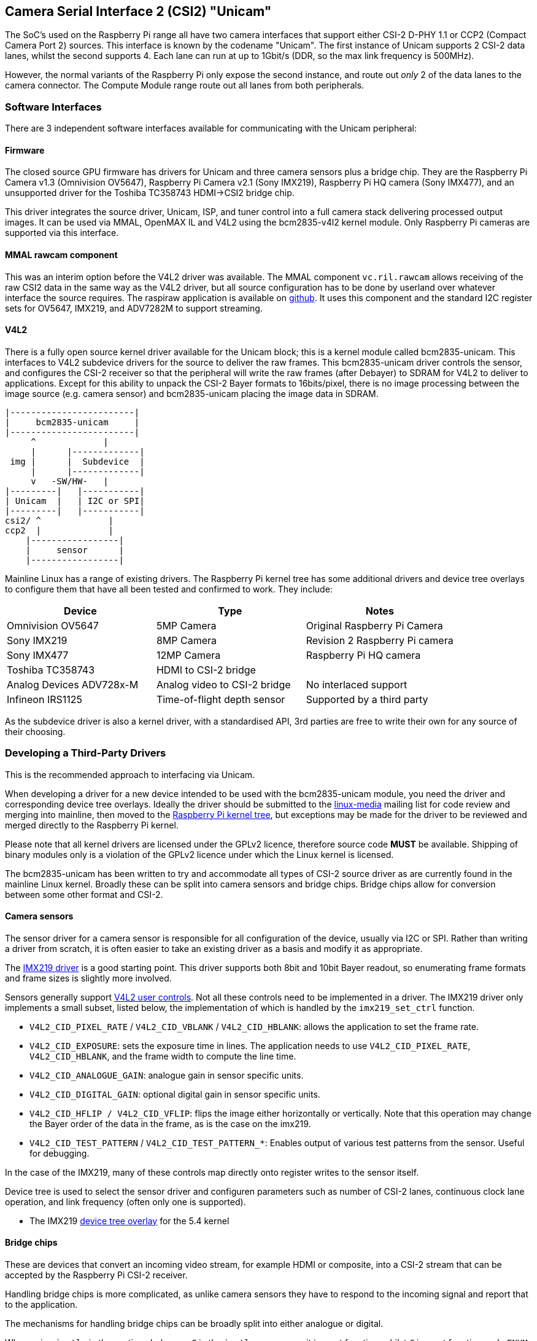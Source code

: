 == Camera Serial Interface 2 (CSI2) "Unicam"

The SoC's used on the Raspberry Pi range all have two camera interfaces that support either CSI-2 D-PHY 1.1 or CCP2 (Compact Camera Port 2) sources. This interface is known by the codename "Unicam". The first instance of Unicam supports 2 CSI-2 data lanes, whilst the second supports 4. Each lane can run at up to 1Gbit/s (DDR, so the max link frequency is 500MHz).

However, the normal variants of the Raspberry Pi only expose the second instance, and route out _only_ 2 of the data lanes to the camera connector. The Compute Module range route out all lanes from both peripherals.

=== Software Interfaces

There are 3 independent software interfaces available for communicating with the  Unicam peripheral:

==== Firmware

The closed source GPU firmware has drivers for Unicam and three camera sensors plus a bridge chip. They are the Raspberry Pi Camera v1.3 (Omnivision OV5647), Raspberry Pi Camera v2.1 (Sony IMX219), Raspberry Pi HQ camera (Sony IMX477), and an unsupported driver for the Toshiba TC358743 HDMI\->CSI2 bridge chip.

This driver integrates the source driver, Unicam, ISP, and tuner control into a full camera stack delivering processed output images. It can be used via MMAL, OpenMAX IL and V4L2 using the bcm2835-v4l2 kernel module. Only Raspberry Pi cameras are supported via this interface.

==== MMAL rawcam component

This was an interim option before the V4L2 driver was available. The MMAL component `vc.ril.rawcam` allows receiving of the raw CSI2 data in the same way as the V4L2 driver, but all source configuration has to be done by userland over whatever interface the source requires. The raspiraw application is available on https://github.com/raspberrypi/raspiraw[github]. It uses this component and the standard I2C register sets for OV5647, IMX219, and ADV7282M to support streaming.

==== V4L2

There is a fully open source kernel driver available for the Unicam block; this is a kernel module called bcm2835-unicam. This interfaces to V4L2 subdevice drivers for the source to deliver the raw frames. This bcm2835-unicam driver controls the sensor, and configures the CSI-2 receiver so that the peripheral will write the raw frames (after Debayer) to SDRAM for V4L2 to deliver to applications. Except for this ability to unpack the CSI-2 Bayer formats to 16bits/pixel, there is no image processing between the image source (e.g. camera sensor) and bcm2835-unicam placing the image data in SDRAM.

----
|------------------------|
|     bcm2835-unicam     |
|------------------------|
     ^             |
     |      |-------------|
 img |      |  Subdevice  |
     |      |-------------|
     v   -SW/HW-   |
|---------|   |-----------|
| Unicam  |   | I2C or SPI|
|---------|   |-----------|
csi2/ ^             |
ccp2  |             |
    |-----------------|
    |     sensor      |
    |-----------------|
----

Mainline Linux has a range of existing drivers. The Raspberry Pi kernel tree has some additional drivers and device tree overlays to configure them that have all been tested and confirmed to work. They include:

|===
| Device | Type | Notes

| Omnivision OV5647
| 5MP Camera
| Original Raspberry Pi Camera

| Sony IMX219
| 8MP Camera
| Revision 2 Raspberry Pi camera

| Sony IMX477
| 12MP Camera
| Raspberry Pi HQ camera

| Toshiba TC358743
| HDMI to CSI-2 bridge
|

| Analog Devices ADV728x-M
| Analog video to CSI-2 bridge
| No interlaced support

| Infineon IRS1125
| Time-of-flight depth sensor
| Supported by a third party
|===

As the subdevice driver is also a kernel driver, with a standardised API, 3rd parties are free to write their own for any source of their choosing.

=== Developing a Third-Party Drivers

This is the recommended approach to interfacing via Unicam.

When developing a driver for a new device intended to be used with the bcm2835-unicam module, you need the driver and corresponding device tree overlays. Ideally the driver should be submitted to the http://vger.kernel.org/vger-lists.html#linux-media[linux-media] mailing list for code review and merging into mainline, then moved to the https://github.com/raspberrypi/linux[Raspberry Pi kernel tree], but exceptions may be made for the driver to be reviewed and merged directly to the Raspberry Pi kernel.

Please note that all kernel drivers are licensed under the GPLv2 licence, therefore source code *MUST* be available. Shipping of binary modules only is a violation of the GPLv2 licence under which the Linux kernel is licensed.

The bcm2835-unicam has been written to try and accommodate all types of CSI-2 source driver as are currently found in the mainline Linux kernel. Broadly these can be split into camera sensors and bridge chips. Bridge chips allow for conversion between some other format and CSI-2.

==== Camera sensors

The sensor driver for a camera sensor is responsible for all configuration of the device, usually via I2C or SPI. Rather than writing a driver from scratch, it is often easier to take an existing driver as a basis and modify it as appropriate.

The https://github.com/raspberrypi/linux/blob/rpi-5.4.y/drivers/media/i2c/imx219.c[IMX219 driver] is a good starting point. This driver supports both 8bit and 10bit Bayer readout, so enumerating frame formats and frame sizes is slightly more involved.

Sensors generally support https://www.kernel.org/doc/html/latest/userspace-api/media/v4l/control.html[V4L2 user controls]. Not all these controls need to be implemented in a driver. The IMX219 driver only implements a small subset, listed below, the implementation of which is handled by the `imx219_set_ctrl` function.

* `V4L2_CID_PIXEL_RATE` / `V4L2_CID_VBLANK` / `V4L2_CID_HBLANK`: allows the application to set the frame rate.
* `V4L2_CID_EXPOSURE`: sets the exposure time in lines. The application needs to use `V4L2_CID_PIXEL_RATE`, `V4L2_CID_HBLANK`, and the frame width to compute the line time.
* `V4L2_CID_ANALOGUE_GAIN`: analogue gain in sensor specific units.
* `V4L2_CID_DIGITAL_GAIN`: optional digital gain in sensor specific units.
* `V4L2_CID_HFLIP / V4L2_CID_VFLIP`: flips the image either horizontally or vertically. Note that this operation may change the Bayer order of the data in the frame, as is the case on the imx219.
* `V4L2_CID_TEST_PATTERN` / `V4L2_CID_TEST_PATTERN_*`: Enables output of various test patterns from the sensor. Useful for debugging.

In the case of the IMX219, many of these controls map directly onto register writes to the sensor itself.

Device tree is used to select the sensor driver and configuren parameters such as number of CSI-2 lanes, continuous clock lane operation, and link frequency (often only one is supported). 

* The IMX219 https://github.com/raspberrypi/linux/blob/rpi-5.4.y/arch/arm/boot/dts/overlays/imx219-overlay.dts[device tree overlay] for the 5.4 kernel

==== Bridge chips

These are devices that convert an incoming video stream, for example HDMI or composite, into a CSI-2 stream that can be accepted by the Raspberry Pi CSI-2 receiver.

Handling bridge chips is more complicated, as unlike camera sensors they have to respond to the incoming signal and report that to the application.

The mechanisms for handling bridge chips can be broadly split into either analogue or digital.

When using `ioctls` in the sections below, an `_S_` in the `ioctl` name means it is a set function, whilst `_G_` is a get function and `_ENUM` enumerates a set of permitted values.

===== Analogue video sources

Analogue video sources use the standard `ioctls` for detecting and setting video standards. :https://www.kernel.org/doc/html/latest/userspace-api/media/v4l/vidioc-g-std.html[`VIDIOC_G_STD`], https://www.kernel.org/doc/html/latest/userspace-api/media/v4l/vidioc-g-std.html[`VIDIOC_S_STD`], https://www.kernel.org/doc/html/latest/userspace-api/media/v4l/vidioc-enumstd.html[`VIDIOC_ENUMSTD`], and https://www.kernel.org/doc/html/latest/userspace-api/media/v4l/vidioc-querystd.html[`VIDIOC_QUERYSTD`]

Selecting the wrong standard will generally result in corrupt images. Setting the standard will typically also set the resolution on the V4L2 CAPTURE queue. It can not be set via `VIDIOC_S_FMT`. Generally requesting the detected standard via `VIDIOC_QUERYSTD` and then setting it with `VIDIOC_S_STD` before streaming is a good idea.

===== Digital video sources

For digital video sources, such as HDMI, there is an alternate set of calls that allow specifying of all the digital timing parameters (https://www.kernel.org/doc/html/latest/userspace-api/media/v4l/vidioc-g-dv-timings.html[`VIDIOC_G_DV_TIMINGS`], https://www.kernel.org/doc/html/latest/userspace-api/media/v4l/vidioc-g-dv-timings.html[`VIDIOC_S_DV_TIMINGS`], https://www.kernel.org/doc/html/latest/userspace-api/media/v4l/vidioc-enum-dv-timings.html[`VIDIOC_ENUM_DV_TIMINGS`], and https://www.kernel.org/doc/html/latest/userspace-api/media/v4l/vidioc-query-dv-timings.html[`VIDIOC_QUERY_DV_TIMINGS`]).

As with analogue bridges, the timings typically fix the V4L2 CAPTURE queue resolution, and calling `VIDIOC_S_DV_TIMINGS` with the result of `VIDIOC_QUERY_DV_TIMINGS` before streaming should ensure the format is correct.

Depending on the bridge chip and the driver, it may be possible for changes in the input source to be reported to the application via `VIDIOC_SUBSCRIBE_EVENT` and `V4L2_EVENT_SOURCE_CHANGE`.

===== Currently supported devices

There are 2 bridge chips that are currently supported by the Raspberry Pi Linux kernel, the Analog Devices ADV728x-M for analogue video sources, and the Toshiba TC358743 for HDMI sources.

_Analog Devices ADV728x(A)-M Analogue video to CSI2 bridge_

These chips convert composite, S-video (Y/C), or component (YPrPb) video into a single lane CSI-2 interface, and are supported by the https://github.com/raspberrypi/linux/blob/rpi-5.4.y/drivers/media/i2c/adv7180.c[ADV7180 kernel driver].

Product details for the various versions of this chip can be found on the Analog Devices website.

https://www.analog.com/en/products/adv7280a.html[ADV7280A], https://www.analog.com/en/products/adv7281a.html[ADV7281A], https://www.analog.com/en/products/adv7282a.html[ADV7282A]

Because of some missing code in the current core V4L2 implementation, selecting the source fails, so the Raspberry Pi kernel version adds a kernel module parameter called `dbg_input` to the ADV7180 kernel driver which sets the input source every time VIDIOC_S_STD is called. At some point mainstream will fix the underlying issue (a disjoin between the kernel API call s_routing, and the userspace call `VIDIOC_S_INPUT`) and this modification will be removed.

Please note that receiving interlaced video is not supported, therefore the ADV7281(A)-M version of the chip is of limited use as it doesn't have the necessary I2P deinterlacing block. Also ensure when selecting a device to specify the -M option. Without that you will get a parallel output bus which can not be interfaced to the Raspberry Pi.

There are no known commercially available boards using these chips, but this driver has been tested via the Analog Devices https://www.analog.com/en/design-center/evaluation-hardware-and-software/evaluation-boards-kits/EVAL-ADV7282A-M.html[EVAL-ADV7282-M evaluation board]

This driver can be loaded using the `config.txt` dtoverlay `adv7282m` if you are using the `ADV7282-M` chip variant; or `adv728x-m` with a parameter of either `adv7280m=1`, `adv7281m=1`, or `adv7281ma=1` if you are using a different variant. e.g.

----
dtoverlay=adv728x-m,adv7280m=1
----

_Toshiba TC358743 HDMI to CSI2 bridge_

This is a HDMI to CSI-2 bridge chip, capable of converting video data at up to 1080p60.

Information on this bridge chip can be found on the https://toshiba.semicon-storage.com/ap-en/semiconductor/product/interface-bridge-ics-for-mobile-peripheral-devices/hdmir-interface-bridge-ics/detail.TC358743XBG.html[Toshiba Website]

The TC358743 interfaces HDMI in to CSI-2 and I2S outputs. It is supported by the https://github.com/raspberrypi/linux/blob/rpi-5.4.y/drivers/media/i2c/tc358743.c[TC358743 kernel module].

The chip supports incoming HDMI signals as either RGB888, YUV444, or YUV422, at up to 1080p60. It can forward RGB888, or convert it to YUV444 or YUV422, and convert either way between YUV444 and YUV422. Only RGB888 and YUV422 support has been tested. When using 2 CSI-2 lanes, the maximum rates that can be supported are 1080p30 as RGB888, or 1080p50 as YUV422. When using 4 lanes on a Compute Module, 1080p60 can be received in either format.

HDMI negotiates the resolution by a receiving device advertising an https://en.wikipedia.org/wiki/Extended_Display_Identification_Data[EDID] of all the modes that it can support. The kernel driver has no knowledge of the resolutions, frame rates, or formats that you wish to receive, therefore it is up to the user to provide a suitable file.
This is done via the VIDIOC_S_EDID ioctl, or more easily using `v4l2-ctl --fix-edid-checksums --set-edid=file=filename.txt` (adding the --fix-edid-checksums option means that you don't have to get the checksum values correct in the source file). Generating the required EDID file (a textual hexdump of a binary EDID file) is not too onerous, and there are tools available to generate them, but it is beyond the scope of this page.

As described above, use the `DV_TIMINGS` ioctls to configure the driver to match the incoming video. The easiest approach for this is to use the command `v4l2-ctl --set-dv-bt-timings query`. The driver does support generating the SOURCE_CHANGED events should you wish to write an application to handle a changing source. Changing the output pixel format is achieved by setting it via VIDIOC_S_FMT, however only the pixel format field will be updated as the resolution is configured by the dv timings.

There are a couple of commercially available boards that connect this chip to the Raspberry Pi. The Auvidea B101 and B102 are the most widely obtainable, but other equivalent boards are available.

This driver is loaded using the `config.txt` dtoverlay `tc358743`.

The chip also supports capturing stereo HDMI audio via I2S. The Auvidea boards break the relevant signals out onto a header, which can be connected to the Pi's 40 pin header. The required wiring is:

[cols=",^,^,^"]
|===
| Signal | B101 header | Pi 40 pin header | BCM GPIO

| LRCK/WFS
| 7
| 35
| 19

| BCK/SCK
| 6
| 12
| 18

| DATA/SD
| 5
| 38
| 20

| GND
| 8
| 39
| N/A
|===

The `tc358743-audio` overlay is required _in addition to_ the `tc358743` overlay. This should create an ALSA recording device for the HDMI audio.
Please note that there is no resampling of the audio. The presence of audio is reflected in the V4L2 control TC358743_CID_AUDIO_PRESENT / "audio-present", and the sample rate of the incoming audio is reflected in the V4L2 control TC358743_CID_AUDIO_SAMPLING_RATE / "Audio sampling-frequency". Recording when no audio is present will generate warnings, as will recording at a sample rate different from that reported.
